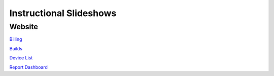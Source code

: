 Instructional Slideshows 
=========================

Website
--------

`Billing <https://docs.google.com/presentation/d/e/2PACX-1vRDfsbbeN3ESWURY5BjfN7dvrwNYUFo7BzL-MTr15dCjYbQrUb3pYLNUz21hoAE1LPWWMmxUFaN2_74/pub?start=true&loop=false&delayms=10000>`_

`Builds <https://docs.google.com/presentation/d/e/2PACX-1vQ3-jZy2jjJaggGO7636AOtXTw8P0Bk89FCW84Nqgo1wk14DhsQtZOXPUVoX-f6A0BA8b30q2neFXLk/pub?start=true&loop=false&delayms=10000&slide=id.p>`_

`Device List <https://docs.google.com/presentation/d/e/2PACX-1vTXRk_q3XoOWK_zrIZuE4wh-go0lmdZwZdLC9pzfb2lCT6LavNY9eo9qYfLoalQqgcDC4sAdRXIQyZT/pub?start=true&loop=false&delayms=10000>`_

`Report Dashboard <https://docs.google.com/presentation/d/e/2PACX-1vTlY-316LMxM9rF8nx22N0W8oPPfD2zVi1UCl8xHUGvGECQyJnZF9wNaosyEmGSyqotl3NUv5L-glJu/pub?start=true&loop=false&delayms=10000>`_